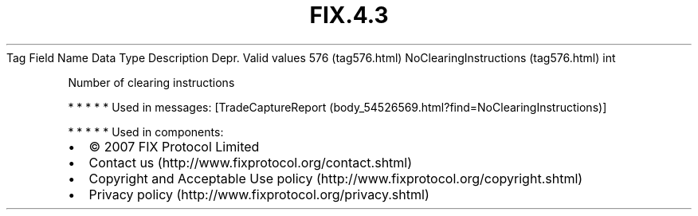 .TH FIX.4.3 "" "" "Tag #576"
Tag
Field Name
Data Type
Description
Depr.
Valid values
576 (tag576.html)
NoClearingInstructions (tag576.html)
int
.PP
Number of clearing instructions
.PP
   *   *   *   *   *
Used in messages:
[TradeCaptureReport (body_54526569.html?find=NoClearingInstructions)]
.PP
   *   *   *   *   *
Used in components:

.PD 0
.P
.PD

.PP
.PP
.IP \[bu] 2
© 2007 FIX Protocol Limited
.IP \[bu] 2
Contact us (http://www.fixprotocol.org/contact.shtml)
.IP \[bu] 2
Copyright and Acceptable Use policy (http://www.fixprotocol.org/copyright.shtml)
.IP \[bu] 2
Privacy policy (http://www.fixprotocol.org/privacy.shtml)
